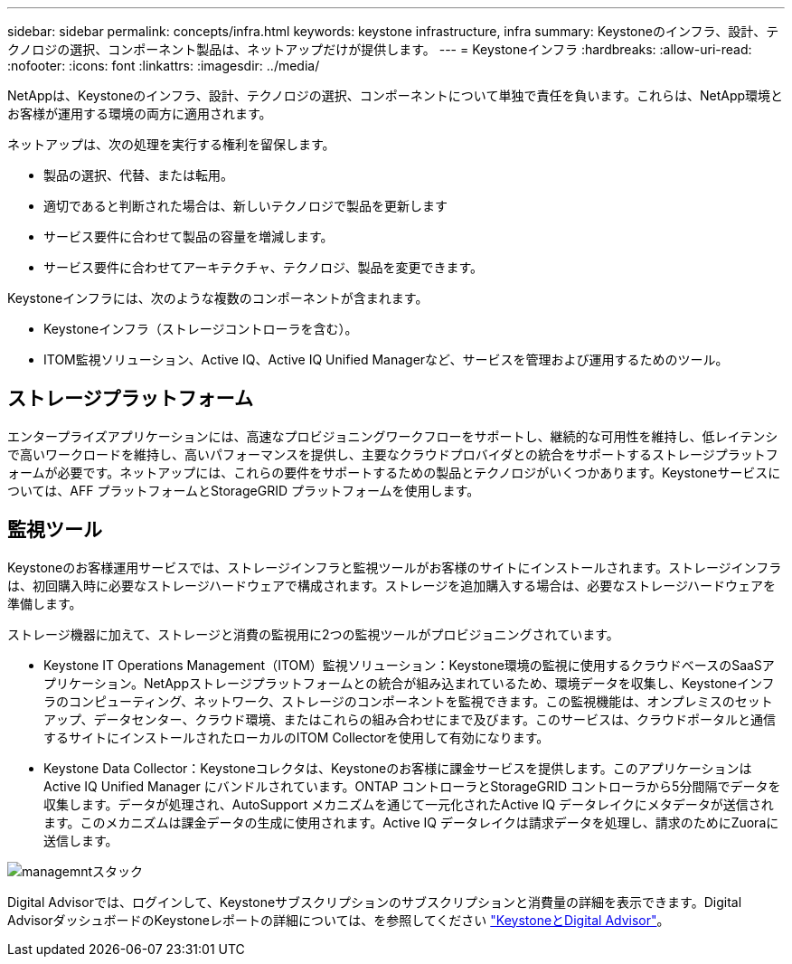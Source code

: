 ---
sidebar: sidebar 
permalink: concepts/infra.html 
keywords: keystone infrastructure, infra 
summary: Keystoneのインフラ、設計、テクノロジの選択、コンポーネント製品は、ネットアップだけが提供します。 
---
= Keystoneインフラ
:hardbreaks:
:allow-uri-read: 
:nofooter: 
:icons: font
:linkattrs: 
:imagesdir: ../media/


[role="lead"]
NetAppは、Keystoneのインフラ、設計、テクノロジの選択、コンポーネントについて単独で責任を負います。これらは、NetApp環境とお客様が運用する環境の両方に適用されます。

ネットアップは、次の処理を実行する権利を留保します。

* 製品の選択、代替、または転用。
* 適切であると判断された場合は、新しいテクノロジで製品を更新します
* サービス要件に合わせて製品の容量を増減します。
* サービス要件に合わせてアーキテクチャ、テクノロジ、製品を変更できます。


Keystoneインフラには、次のような複数のコンポーネントが含まれます。

* Keystoneインフラ（ストレージコントローラを含む）。
* ITOM監視ソリューション、Active IQ、Active IQ Unified Managerなど、サービスを管理および運用するためのツール。




== ストレージプラットフォーム

エンタープライズアプリケーションには、高速なプロビジョニングワークフローをサポートし、継続的な可用性を維持し、低レイテンシで高いワークロードを維持し、高いパフォーマンスを提供し、主要なクラウドプロバイダとの統合をサポートするストレージプラットフォームが必要です。ネットアップには、これらの要件をサポートするための製品とテクノロジがいくつかあります。Keystoneサービスについては、AFF プラットフォームとStorageGRID プラットフォームを使用します。



== 監視ツール

Keystoneのお客様運用サービスでは、ストレージインフラと監視ツールがお客様のサイトにインストールされます。ストレージインフラは、初回購入時に必要なストレージハードウェアで構成されます。ストレージを追加購入する場合は、必要なストレージハードウェアを準備します。

ストレージ機器に加えて、ストレージと消費の監視用に2つの監視ツールがプロビジョニングされています。

* Keystone IT Operations Management（ITOM）監視ソリューション：Keystone環境の監視に使用するクラウドベースのSaaSアプリケーション。NetAppストレージプラットフォームとの統合が組み込まれているため、環境データを収集し、Keystoneインフラのコンピューティング、ネットワーク、ストレージのコンポーネントを監視できます。この監視機能は、オンプレミスのセットアップ、データセンター、クラウド環境、またはこれらの組み合わせにまで及びます。このサービスは、クラウドポータルと通信するサイトにインストールされたローカルのITOM Collectorを使用して有効になります。
* Keystone Data Collector：Keystoneコレクタは、Keystoneのお客様に課金サービスを提供します。このアプリケーションはActive IQ Unified Manager にバンドルされています。ONTAP コントローラとStorageGRID コントローラから5分間隔でデータを収集します。データが処理され、AutoSupport メカニズムを通じて一元化されたActive IQ データレイクにメタデータが送信されます。このメカニズムは課金データの生成に使用されます。Active IQ データレイクは請求データを処理し、請求のためにZuoraに送信します。


image:mgmt-stack-2.png["managemntスタック"]

Digital Advisorでは、ログインして、Keystoneサブスクリプションのサブスクリプションと消費量の詳細を表示できます。Digital AdvisorダッシュボードのKeystoneレポートの詳細については、を参照してください link:../integrations/keystone-aiq.html["KeystoneとDigital Advisor"]。
